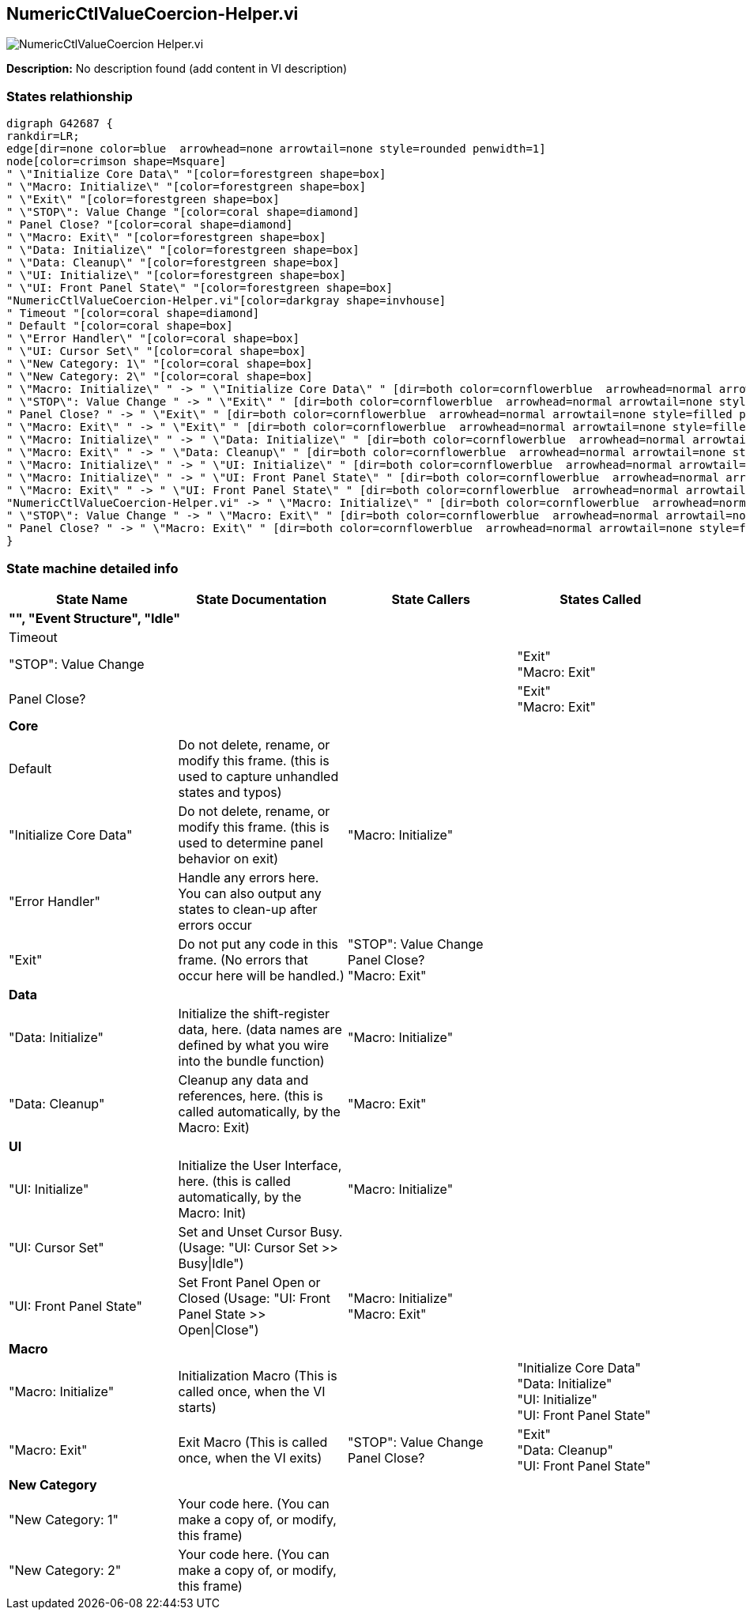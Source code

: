 == NumericCtlValueCoercion-Helper.vi

image::NumericCtlValueCoercion_Helper.vi.png[]

*Description:*
No description found (add content in VI description)

=== States relathionship

[graphviz, format="png", align="center"]
....
digraph G42687 {
rankdir=LR;
edge[dir=none color=blue  arrowhead=none arrowtail=none style=rounded penwidth=1]
node[color=crimson shape=Msquare]
" \"Initialize Core Data\" "[color=forestgreen shape=box]
" \"Macro: Initialize\" "[color=forestgreen shape=box]
" \"Exit\" "[color=forestgreen shape=box]
" \"STOP\": Value Change "[color=coral shape=diamond]
" Panel Close? "[color=coral shape=diamond]
" \"Macro: Exit\" "[color=forestgreen shape=box]
" \"Data: Initialize\" "[color=forestgreen shape=box]
" \"Data: Cleanup\" "[color=forestgreen shape=box]
" \"UI: Initialize\" "[color=forestgreen shape=box]
" \"UI: Front Panel State\" "[color=forestgreen shape=box]
"NumericCtlValueCoercion-Helper.vi"[color=darkgray shape=invhouse]
" Timeout "[color=coral shape=diamond]
" Default "[color=coral shape=box]
" \"Error Handler\" "[color=coral shape=box]
" \"UI: Cursor Set\" "[color=coral shape=box]
" \"New Category: 1\" "[color=coral shape=box]
" \"New Category: 2\" "[color=coral shape=box]
" \"Macro: Initialize\" " -> " \"Initialize Core Data\" " [dir=both color=cornflowerblue  arrowhead=normal arrowtail=none style=filled penwidth=1];
" \"STOP\": Value Change " -> " \"Exit\" " [dir=both color=cornflowerblue  arrowhead=normal arrowtail=none style=filled penwidth=1];
" Panel Close? " -> " \"Exit\" " [dir=both color=cornflowerblue  arrowhead=normal arrowtail=none style=filled penwidth=1];
" \"Macro: Exit\" " -> " \"Exit\" " [dir=both color=cornflowerblue  arrowhead=normal arrowtail=none style=filled penwidth=1];
" \"Macro: Initialize\" " -> " \"Data: Initialize\" " [dir=both color=cornflowerblue  arrowhead=normal arrowtail=none style=filled penwidth=1];
" \"Macro: Exit\" " -> " \"Data: Cleanup\" " [dir=both color=cornflowerblue  arrowhead=normal arrowtail=none style=filled penwidth=1];
" \"Macro: Initialize\" " -> " \"UI: Initialize\" " [dir=both color=cornflowerblue  arrowhead=normal arrowtail=none style=filled penwidth=1];
" \"Macro: Initialize\" " -> " \"UI: Front Panel State\" " [dir=both color=cornflowerblue  arrowhead=normal arrowtail=none style=filled penwidth=1];
" \"Macro: Exit\" " -> " \"UI: Front Panel State\" " [dir=both color=cornflowerblue  arrowhead=normal arrowtail=none style=filled penwidth=1];
"NumericCtlValueCoercion-Helper.vi" -> " \"Macro: Initialize\" " [dir=both color=cornflowerblue  arrowhead=normal arrowtail=none style=filled penwidth=1];
" \"STOP\": Value Change " -> " \"Macro: Exit\" " [dir=both color=cornflowerblue  arrowhead=normal arrowtail=none style=filled penwidth=1];
" Panel Close? " -> " \"Macro: Exit\" " [dir=both color=cornflowerblue  arrowhead=normal arrowtail=none style=filled penwidth=1];
}
....

=== State machine detailed info

[cols="<.<1d,<.<1d,<.<1d,<.<1d", %autowidth, frame=all, grid=all, stripes=none]
|===
|State Name |State Documentation |State Callers |States Called

4+^|*"", "Event Structure", "Idle"*

| Timeout 
|
|
|

| "STOP": Value Change 
|
|
| "Exit"  +
 "Macro: Exit" 

| Panel Close? 
|
|
| "Exit"  +
 "Macro: Exit" 

4+^|*Core*

| Default 
|Do not delete, rename, or modify this frame. (this is used to capture unhandled states and typos)
|
|

| "Initialize Core Data" 
|Do not delete, rename, or modify this frame. (this is used to determine panel behavior on exit)
| "Macro: Initialize" 
|

| "Error Handler" 
|Handle any errors here. You can also output any states to clean-up after errors occur
|
|

| "Exit" 
|Do not put any code in this frame. (No errors that occur here will be handled.)
| "STOP": Value Change  +
 Panel Close?  +
 "Macro: Exit" 
|

4+^|*Data*

| "Data: Initialize" 
|Initialize the shift-register data, here. (data names are defined by what you wire into the bundle function)
| "Macro: Initialize" 
|

| "Data: Cleanup" 
|Cleanup any data and references, here. (this is called automatically, by the Macro: Exit)
| "Macro: Exit" 
|

4+^|*UI*

| "UI: Initialize" 
|Initialize the User Interface, here. (this is called automatically, by the Macro: Init)
| "Macro: Initialize" 
|

| "UI: Cursor Set" 
|Set and Unset Cursor Busy. (Usage: "UI: Cursor Set >> Busy\|Idle")
|
|

| "UI: Front Panel State" 
|Set Front Panel Open or Closed (Usage: "UI: Front Panel State >> Open\|Close")
| "Macro: Initialize"  +
 "Macro: Exit" 
|

4+^|*Macro*

| "Macro: Initialize" 
|Initialization Macro (This is called once, when the VI starts)
|
| "Initialize Core Data"  +
 "Data: Initialize"  +
 "UI: Initialize"  +
 "UI: Front Panel State" 

| "Macro: Exit" 
|Exit Macro (This is called once, when the VI exits)
| "STOP": Value Change  +
 Panel Close? 
| "Exit"  +
 "Data: Cleanup"  +
 "UI: Front Panel State" 

4+^|*New Category*

| "New Category: 1" 
|Your code here. (You can make a copy of, or modify, this frame)
|
|

| "New Category: 2" 
|Your code here. (You can make a copy of, or modify, this frame)
|
|
|===
